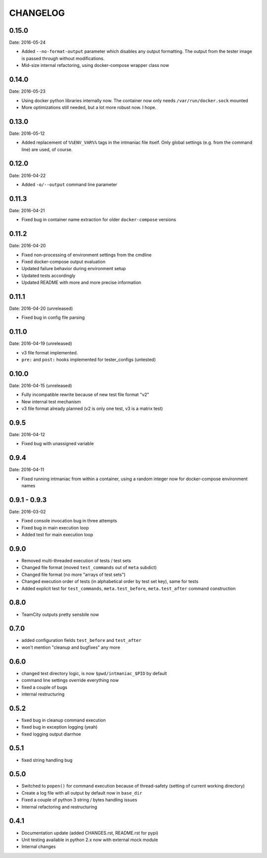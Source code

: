 CHANGELOG
=========

0.15.0
------

Date: 2016-05-24

- Added ``--no-format-output`` parameter which disables any output formatting. The output from the tester image is passed through without modifications.
- Mid-size internal refactoring, using docker-compose wrapper class now


0.14.0
------

Date: 2016-05-23

- Using docker python libraries internally now. The container now only needs ``/var/run/docker.sock`` mounted
- More optimizations still needed, but a lot more robust now. I hope.


0.13.0
------

Date: 2016-05-12

- Added replacement of ``%%ENV_VAR%%`` tags in the intmaniac file itself. Only global settings (e.g. from the command line) are used, of course.


0.12.0
------

Date: 2016-04-22

- Added ``-o/--output`` command line parameter


0.11.3
------

Date: 2016-04-21

- Fixed bug in container name extraction for older ``docker-compose`` versions


0.11.2
------

Date: 2016-04-20

- Fixed non-processing of environment settings from the cmdline
- Fixed docker-compose output evaluation
- Updated failure behavior during environment setup
- Updated tests accordingly
- Updated README with more and more precise information


0.11.1
------

Date: 2016-04-20 (unreleased)

- Fixed bug in config file parsing


0.11.0
------

Date: 2016-04-19 (unreleased)

- v3 file format implemented.
- ``pre:`` and ``post:`` hooks implemented for tester_configs (untested)


0.10.0
------

Date: 2016-04-15 (unreleased)

- Fully incompatible rewrite because of new test file format "v2"
- New internal test mechanism
- v3 file format already planned (v2 is only one test, v3 is a matrix test)


0.9.5
-----

Date: 2016-04-12

- Fixed bug with unassigned variable


0.9.4
-----

Date: 2016-04-11

- Fixed running intmaniac from within a container, using a random integer now for docker-compose environment names


0.9.1 - 0.9.3
-------------

Date: 2016-03-02

- Fixed console invocation bug in three attempts
- Fixed bug in main execution loop
- Added test for main execution loop


0.9.0
-----

- Removed multi-threaded execution of tests / test sets
- Changed file format (moved ``test_commands`` out of ``meta`` subdict)
- Changed file format (no more "arrays of test sets")
- Changed execution order of tests (in alphabetical order by test set key), same for tests
- Added explicit test for ``test_commands``, ``meta.test_before``, ``meta.test_after`` command construction


0.8.0
-----

- TeamCity outputs pretty sensbile now


0.7.0
-----

- added configuration fields ``test_before`` and ``test_after``
- won't mention "cleanup and bugfixes" any more


0.6.0
-----

- changed test directory logic, is now ``$pwd/intmaniac_$PID`` by default
- command line settings override everything now
- fixed a couple of bugs
- internal restructuring


0.5.2
-----

- fixed bug in cleanup command execution
- fixed bug in exception logging (yeah)
- fixed logging output diarrhoe


0.5.1
-----

- fixed string handling bug


0.5.0
-----

- Switched to ``popen()`` for command execution because of thread-safety (setting of current working directory)
- Create a log file with all output by default now in ``base_dir``
- Fixed a couple of python 3 string / bytes handling issues
- Internal refactoring and restructuring


0.4.1
-----

- Documentation update (added CHANGES.rst, README.rst for pypi)
- Unit testing available in python 2.x now with external mock module
- Internal changes
